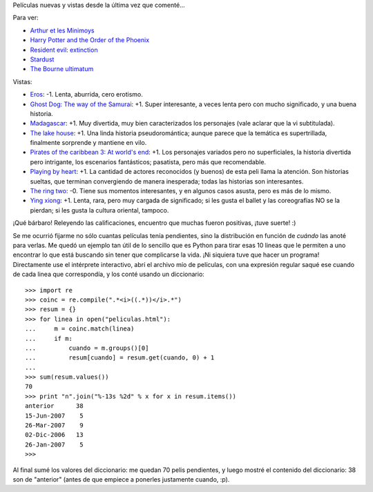 .. title: Actualización del séptimo arte
.. date: 2007-06-19 11:37:25
.. tags: películas, Python

Películas nuevas y vistas desde la última vez que comenté...

Para ver:

- `Arthur et les Minimoys <http://www.imdb.com/title/tt0344854/>`_

- `Harry Potter and the Order of the Phoenix <http://www.imdb.com/title/tt0373889/>`_

- `Resident evil: extinction  <http://www.imdb.com/title/tt0432021/>`_

- `Stardust  <http://www.imdb.com/title/tt0486655/>`_

- `The Bourne ultimatum  <http://www.imdb.com/title/tt0440963/>`_


Vistas:

- `Eros <http://www.imdb.com/title/tt0343663/>`_: -1. Lenta, aburrida, cero erotismo.

- `Ghost Dog: The way of the Samurai <http://www.imdb.com/title/tt0165798/>`_: +1. Super interesante, a veces lenta pero con mucho significado, y una buena historia.

- `Madagascar <http://www.imdb.com/title/tt0351283/>`_: +1. Muy divertida, muy bien caracterizados los personajes (vale aclarar que la vi subtitulada).

- `The lake house <http://www.imdb.com/title/tt0410297/>`_: +1. Una linda historia pseudoromántica; aunque parece que la temática es supertrillada, finalmente sorprende y mantiene en vilo.

- `Pirates of the caribbean 3: At world's end <http://www.imdb.com/title/tt0449088/>`_: +1. Los personajes variados pero no superficiales, la historia divertida pero intrigante, los escenarios fantásticos; pasatista, pero más que recomendable.

- `Playing by heart <http://www.imdb.com/title/tt0145734/>`_: +1. La cantidad de actores reconocidos (y buenos) de esta peli llama la atención. Son historias sueltas, que terminan convergiendo de manera inesperada; todas las historias son interesantes.

- `The ring two <http://www.imdb.com/title/tt0377109/>`_: -0. Tiene sus momentos interesantes, y en algunos casos asusta, pero es más de lo mismo.

- `Ying xiong <http://www.imdb.com/title/tt0299977/>`_: +1. Lenta, rara, pero muy cargada de significado; si les gusta el ballet y las coreografías NO se la pierdan; si les gusta la cultura oriental, tampoco.

¡Qué bárbaro! Releyendo las calificaciones, encuentro que muchas fueron positivas, ¡tuve suerte! :)

Se me ocurrió fijarme no sólo cuantas películas tenía pendientes, sino la distribución en función de *cuándo* las anoté para verlas. Me quedó un ejemplo tan útil de lo sencillo que es Python para tirar esas 10 lineas que le permiten a uno encontrar lo que está buscando sin tener que complicarse la vida. ¡Ni siquiera tuve que hacer un programa! Directamente use el intérprete interactivo, abrí el archivo mío de películas, con una expresión regular saqué ese cuando de cada linea que correspondía, y los conté usando un diccionario::

    >>> import re
    >>> coinc = re.compile(".*<i>((.*))</i>.*")
    >>> resum = {}
    >>> for linea in open("peliculas.html"):
    ...     m = coinc.match(linea)
    ...     if m:
    ...         cuando = m.groups()[0]
    ...         resum[cuando] = resum.get(cuando, 0) + 1
    ...
    >>> sum(resum.values())
    70
    >>> print "n".join("%-13s %2d" % x for x in resum.items())
    anterior      38
    15-Jun-2007    5
    26-Mar-2007    9
    02-Dic-2006   13
    26-Jan-2007    5
    >>>

Al final sumé los valores del diccionario: me quedan 70 pelis pendientes, y luego mostré el contenido del diccionario: 38 son de "anterior" (antes de que empiece a ponerles justamente cuando, :p).
